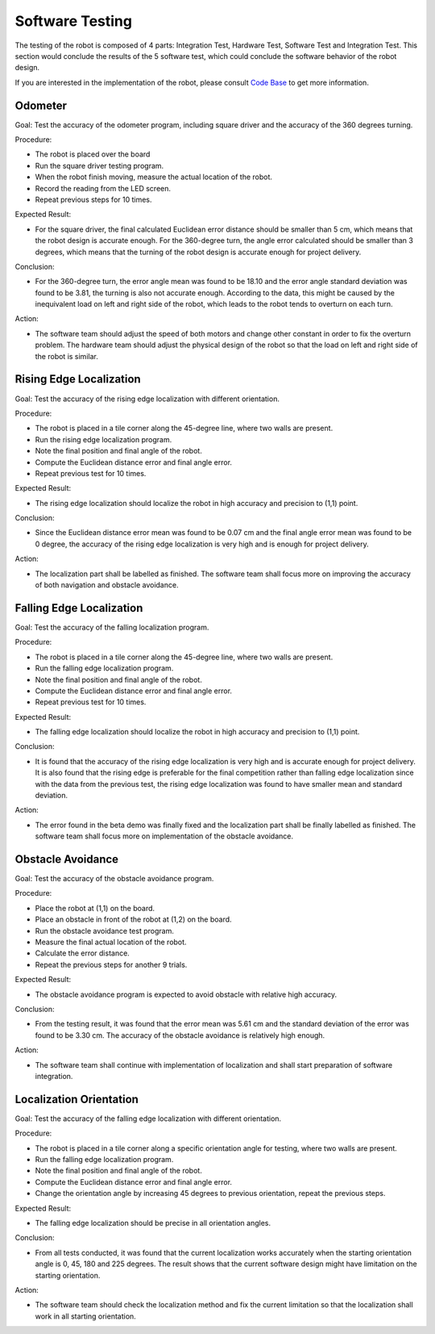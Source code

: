 Software Testing
============

The testing of the robot is composed of 4 parts: Integration Test, Hardware Test, Software Test and Integration Test. This section would conclude the results of the 5 software test, which could conclude the software behavior of the robot design.

If you are interested in the implementation of the robot, please consult `Code Base`_ to get more information.

.. _Code Base: https://github.com/haoweiqiu/Thomas-The-EV3-Engine


Odometer
-----------------

Goal: Test the accuracy of the odometer program, including square driver and the accuracy of the 360 degrees turning.

Procedure:

- The robot is placed over the board
- Run the square driver testing program.
- When the robot finish moving, measure the actual location of the robot.
- Record the reading from the LED screen.
- Repeat previous steps for 10 times.


Expected Result: 

- For the square driver, the final calculated Euclidean error distance should be smaller than 5 cm, which means that the robot design is accurate enough. For the 360-degree turn, the angle error calculated should be smaller than 3 degrees, which means that the turning of the robot design is accurate enough for project delivery.

Conclusion:

- For the 360-degree turn, the error angle mean was found to be 18.10 and the error angle standard deviation was found to be 3.81, the turning is also not accurate enough. According to the data, this might be caused by the inequivalent load on left and right side of the robot, which leads to the robot tends to overturn on each turn.

Action: 

- The software team should adjust the speed of both motors and change other constant in order to fix the overturn problem. The hardware team should adjust the physical design of the robot so that the load on left and right side of the robot is similar.


Rising Edge Localization
-----------------

Goal: Test the accuracy of the rising edge localization with different orientation.

Procedure:

- The robot is placed in a tile corner along the 45-degree line, where two walls are present.
- Run the rising edge localization program.
- Note the final position and final angle of the robot.
- Compute the Euclidean distance error and final angle error.
- Repeat previous test for 10 times.


Expected Result: 

- The rising edge localization should localize the robot in high accuracy and precision to (1,1) point. 

Conclusion:

- Since the Euclidean distance error mean was found to be 0.07 cm and the final angle error mean was found to be 0 degree, the accuracy of the rising edge localization is very high and is enough for project delivery. 

Action: 

- The localization part shall be labelled as finished. The software team shall focus more on improving the accuracy of both navigation and obstacle avoidance. 


Falling Edge Localization
-----------------

Goal: Test the accuracy of the falling localization program.

Procedure:

- The robot is placed in a tile corner along the 45-degree line, where two walls are present.
- Run the falling edge localization program.
- Note the final position and final angle of the robot.
- Compute the Euclidean distance error and final angle error.
- Repeat previous test for 10 times.


Expected Result: 

- The falling edge localization should localize the robot in high accuracy and precision to (1,1) point. 

Conclusion:

- It is found that the accuracy of the rising edge localization is very high and is accurate enough for project delivery. It is also found that the rising edge is preferable for the final competition rather than falling edge localization since with the data from the previous test, the rising edge localization was found to have smaller mean and standard deviation. 

Action: 

- The error found in the beta demo was finally fixed and the localization part shall be finally labelled as finished. The software team shall focus more on implementation of the obstacle avoidance. 

Obstacle Avoidance
-----------------

Goal: Test the accuracy of the obstacle avoidance program. 

Procedure:

- Place the robot at (1,1) on the board.
- Place an obstacle in front of the robot at (1,2) on the board. 
- Run the obstacle avoidance test program. 
- Measure the final actual location of the robot.
- Calculate the error distance.
- Repeat the previous steps for another 9 trials.


Expected Result: 

- The obstacle avoidance program is expected to avoid obstacle with relative high accuracy. 

Conclusion:

- From the testing result, it was found that the error mean was 5.61 cm and the standard deviation of the error was found to be 3.30 cm. The accuracy of the obstacle avoidance is relatively high enough. 

Action: 

- The software team shall continue with implementation of localization and shall start preparation of software integration.

Localization Orientation
-----------------

Goal: Test the accuracy of the falling edge localization with different orientation.

Procedure:

- The robot is placed in a tile corner along a specific orientation angle for testing, where two walls are present.
- Run the falling edge localization program.
- Note the final position and final angle of the robot.
- Compute the Euclidean distance error and final angle error.
- Change the orientation angle by increasing 45 degrees to previous orientation, repeat the previous steps.


Expected Result: 

- The falling edge localization should be precise in all orientation angles.

Conclusion:

- From all tests conducted, it was found that the current localization works accurately when the starting orientation angle is 0, 45, 180 and 225 degrees. The result shows that the current software design might have limitation on the starting orientation. 

Action: 

- The software team should check the localization method and fix the current limitation so that the localization shall work in all starting orientation. 
